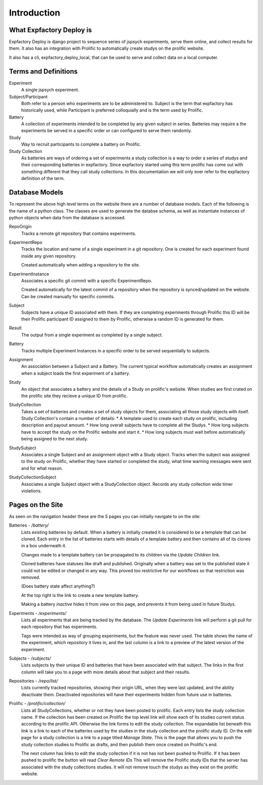 Introduction
======================================================================

What Expfactory Deploy is
----------------------------------------------------------------------
Expfactory Deploy is django project to sequence series of jspsych
experiments, serve them online, and collect results for them. It also has
an integration with Prolific to automatically create studys on the
prolific website.

It also has a cli, expfactory_deploy_local, that can be used to serve
and collect data on a local computer.

Terms and Definitions
----------------------------------------------------------------------

Experiment
    A single jspsych experiment.

Subject/Participant
    Both refer to a person who experiments are to be administered to.
    Subject is the term that expfactory has historically used, while
    Participant is preferred colloquially and is the term used by
    Prolific.

Battery
    A collection of experiments intended to be completed by any given
    subject in series. Batteries may require a the experiments be
    served in a specific order or can configured to serve them
    randomly.

Study
    Way to recruit participants to complete a battery on Prolific.

Study Collection
    As batteries are ways of ordering a set of experiments a study collection
    is a way to order a series of studys and their corresponding batteries in
    expfactory. Since expfactory started using this term prolific has come out
    with something different that they call study collections. In this
    documentation we will only ever refer to the expfactory definition of the
    term.


Database Models
----------------------------------------------------------------------
To represent the above high level terms on the website there are a number of database models. Each of the following is the name of a python class. The classes are used to generate the databse schema, as well as instantiate instances of python objects when data from the database is accessed.

RepoOrigin
    Tracks a remote git repository that contains experiments.

ExperimentRepo
    Tracks the location and name of a single experiment in a git repository.
    One is created for each experiment found inside any given repository.

    Created automatically when adding a repository to the site.

ExperimentInstance
    Associates a specific git commit with a specific ExperimentRepo.

    Created automatically for the latest commit of a repository when the
    repository is synced/updated on the website. Can be created manually
    for specific commits.

Subject
    Subjects have a unique ID associated with them. If they are
    completing experiments through Prolific this ID will be their Prolific
    participant ID assigned to them by Prolific, otherwise a random ID is
    generated for them.

Result
    The output from a single experiment as completed by a single
    subject.

Battery
    Tracks multiple Experiment Instances in a specific order to be served
    sequentially to subjects.

Assignment
    An association between a Subject and a Battery. The current typical
    workflow automatically creates an assignment when a subject loads the first
    experiment of a battery.

Study
    An object that associates a battery and the details of a Study on
    prolific's website.  When studies are first crated on the prolific site
    they recieve a unique ID from prolific.

StudyCollection
    Takes a set of batteries and creates a set of study objects for them,
    associating all those study objects with itself. Study Collection's
    contain a number of details:
    * A template used to create each study on prolific, including description and payout amount.
    * How long overall subjects have to complete all the Studys.
    * How long subjects have to accept the study on the Prolific website and start it.
    * How long subjects must wait before automatically being assigned to the next study.

StudySubject
    Associates a single Subject and an assignment object with a Study object.
    Tracks when the subject was assigned to the study on Prolific, whether they
    have started or completed the study, what time warning messages were sent
    and for what reason.

StudyCollectionSubject
    Associates a single Subject object with a StudyCollection object.
    Records any study collection wide timer violations.


Pages on the Site
----------------------------------------------------------------------
As seen on the navigation header these are the 5 pages you can initially navigate to on the site:

Batteries - `/battery/`
    Lists existing batteries by default. When a battery is initially created it is considered to be a template that can be cloned.
    Each entry in the list of batteries starts with details of a template battery and then contains all of its clones in a box underneath it.

    Changes made to a template battery can be propagated to its children via the `Update Children` link.

    Cloned batteries have statuses like draft and published. Originally when a battery was set to the published state it could not be edited or changed in any way. This proved too restrictive for our workflows so that restriction was removed.

    (Does battery state affect anything?)

    At the top right is the link to create a new template battery.

    Making a battery `inactive` hides it from view on this page, and prevents it from being used in future Studys.

Experiments - `/experiments/`
    Lists all experiments that are being tracked by the database. The `Update Experiments` link will perform a git pull for each repository that has experiments.

    Tags were intended as way of grouping experiments, but the feature was never used. The table shows the name of the experiment, which repository it lives in, and the last column is a link to a preview of the latest version of the experiment.

Subjects - `/subjects/`
    Lists subjects by their unique ID and batteries that have been associated with that subject. The links in the first column will take you to a page with more details about that subject and their results.

Repositories - `/repo/list/`
    Lists currently tracked repositories, showing their origin URL, when they were last updated, and the ability deactivate them. Deactivated repositories will have their experiments hidden from future use in batteries.

Prolific - `/prolific/collection/`
    Lists all StudyCollections, whether or not they have been posted to prolific. Each entry lists the study collection name. If the collection has been created on Prolific the top level link will show each of its studies current status according to the prolific API. Otherwise the link forms to edit the study collection. The expandable list beneath this link is a link to each of the batteries used by the studies in the study collection and the prolific study ID. On the edit page for a study collection is a link to a page titled `Manage State`. This is the page that allows you to push the study collection studies to Prolific as drafts, and then publish them once created on Prolific's end.

    The next column has links to edit the study collection if it is not has not been pushed to Prolific. If it has been pushed to prolific the button will read `Clear Remote IDs` This will remove the Prolific study IDs that the server has associated with the study collections studies. It will not remove touch the studys as they exist on the prolific website.


